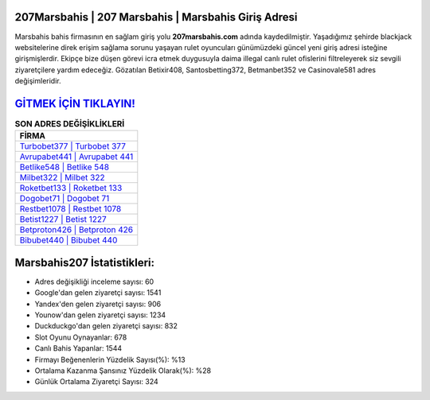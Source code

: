 ﻿207Marsbahis | 207 Marsbahis | Marsbahis Giriş Adresi
===================================

.. image:: images/marsbahis-giris.jpg
   :width: 600
   
Marsbahis bahis firmasının en sağlam giriş yolu **207marsbahis.com** adında kaydedilmiştir. Yaşadığımız şehirde blackjack websitelerine direk erişim sağlama sorunu yaşayan rulet oyuncuları günümüzdeki güncel yeni giriş adresi isteğine girişmişlerdir. Ekipçe bize düşen görevi icra etmek duygusuyla daima illegal canlı rulet ofislerini filtreleyerek siz sevgili ziyaretçilere yardım edeceğiz. Gözatılan Betixir408, Santosbetting372, Betmanbet352 ve Casinovale581 adres değişimleridir.

`GİTMEK İÇİN TIKLAYIN! <https://uclck.me/gonow>`_
==============

.. list-table:: **SON ADRES DEĞİŞİKLİKLERİ**
   :widths: 100
   :header-rows: 1

   * - FİRMA
   * - `Turbobet377 | Turbobet 377 <turbobet377-turbobet-377-turbobet-giris-adresi.html>`_
   * - `Avrupabet441 | Avrupabet 441 <avrupabet441-avrupabet-441-avrupabet-giris-adresi.html>`_
   * - `Betlike548 | Betlike 548 <betlike548-betlike-548-betlike-giris-adresi.html>`_	 
   * - `Milbet322 | Milbet 322 <milbet322-milbet-322-milbet-giris-adresi.html>`_	 
   * - `Roketbet133 | Roketbet 133 <roketbet133-roketbet-133-roketbet-giris-adresi.html>`_ 
   * - `Dogobet71 | Dogobet 71 <dogobet71-dogobet-71-dogobet-giris-adresi.html>`_
   * - `Restbet1078 | Restbet 1078 <restbet1078-restbet-1078-restbet-giris-adresi.html>`_	 
   * - `Betist1227 | Betist 1227 <betist1227-betist-1227-betist-giris-adresi.html>`_
   * - `Betproton426 | Betproton 426 <betproton426-betproton-426-betproton-giris-adresi.html>`_
   * - `Bibubet440 | Bibubet 440 <bibubet440-bibubet-440-bibubet-giris-adresi.html>`_
	 
Marsbahis207 İstatistikleri:
===================================	 
* Adres değişikliği inceleme sayısı: 60
* Google'dan gelen ziyaretçi sayısı: 1541
* Yandex'den gelen ziyaretçi sayısı: 906
* Younow'dan gelen ziyaretçi sayısı: 1234
* Duckduckgo'dan gelen ziyaretçi sayısı: 832
* Slot Oyunu Oynayanlar: 678
* Canlı Bahis Yapanlar: 1544
* Firmayı Beğenenlerin Yüzdelik Sayısı(%): %13
* Ortalama Kazanma Şansınız Yüzdelik Olarak(%): %28
* Günlük Ortalama Ziyaretçi Sayısı: 324

